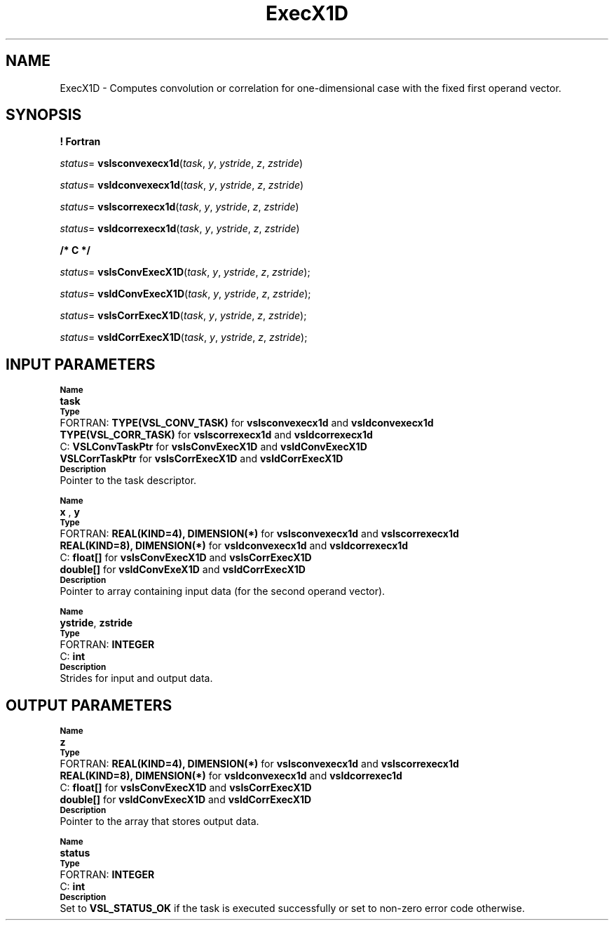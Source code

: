 .\" Copyright (c) 2002 \- 2008 Intel Corporation
.\" All rights reserved.
.\"
.TH ExecX1D 3 "Intel Corporation" "Copyright(C) 2002 \- 2008" "Intel(R) Math Kernel Library"
.SH NAME
ExecX1D \- Computes convolution or correlation for one-dimensional case with the fixed first operand vector.
.SH SYNOPSIS
.PP
.B ! Fortran
.PP
\fIstatus\fR= \fBvslsconvexecx1d\fR(\fItask\fR, \fIy\fR, \fIystride\fR, \fIz\fR, \fIzstride\fR)
.PP
\fIstatus\fR= \fBvsldconvexecx1d\fR(\fItask\fR, \fIy\fR, \fIystride\fR, \fIz\fR, \fIzstride\fR)
.PP
\fIstatus\fR= \fBvslscorrexecx1d\fR(\fItask\fR, \fIy\fR, \fIystride\fR, \fIz\fR, \fIzstride\fR)
.PP
\fIstatus\fR= \fBvsldcorrexecx1d\fR(\fItask\fR, \fIy\fR, \fIystride\fR, \fIz\fR, \fIzstride\fR)
.PP
.B /* C */
.PP
\fIstatus\fR= \fBvslsConvExecX1D\fR(\fItask\fR, \fIy\fR, \fIystride\fR, \fIz\fR, \fIzstride\fR);
.PP
\fIstatus\fR= \fBvsldConvExecX1D\fR(\fItask\fR, \fIy\fR, \fIystride\fR, \fIz\fR, \fIzstride\fR);
.PP
\fIstatus\fR= \fBvslsCorrExecX1D\fR(\fItask\fR, \fIy\fR, \fIystride\fR, \fIz\fR, \fIzstride\fR);
.PP
\fIstatus\fR= \fBvsldCorrExecX1D\fR(\fItask\fR, \fIy\fR, \fIystride\fR, \fIz\fR, \fIzstride\fR);
.SH INPUT PARAMETERS
.PP
.SB Name
.br
\h\'1\'\fBtask\fR
.br
.SB Type
.br
\h\'2\'FORTRAN: \fBTYPE(VSL\(ulCONV\(ulTASK)\fR for \fBvslsconvexecx1d\fR and \fBvsldconvexecx1d\fR
.br
\h\'1\'\fBTYPE(VSL\(ulCORR\(ulTASK)\fR for \fBvslscorrexecx1d\fR and \fBvsldcorrexecx1d\fR
.br
\h\'2\'C:\h\'7\'\fBVSLConvTaskPtr\fR for \fBvslsConvExecX1D\fR and \fBvsldConvExecX1D\fR
.br
\h\'1\'\fBVSLCorrTaskPtr\fR for \fBvslsCorrExecX1D\fR and \fBvsldCorrExecX1D\fR
.br
.SB Description
.br
\h\'1\'Pointer to the task descriptor.
.PP
.SB Name
.br
\h\'1\'\fBx\fR , \fBy\fR
.br
.SB Type
.br
\h\'2\'FORTRAN: \fBREAL(KIND=4), DIMENSION(*)\fR for \fBvslsconvexecx1d\fR and \fBvslscorrexecx1d\fR
.br
\h\'1\'\fBREAL(KIND=8), DIMENSION(*)\fR for \fBvsldconvexecx1d\fR and \fBvsldcorrexecx1d\fR
.br
\h\'2\'C:\h\'7\'\fBfloat[]\fR for \fBvslsConvExecX1D\fR and \fBvslsCorrExecX1D\fR
.br
\h\'1\'\fBdouble[]\fR for \fBvsldConvExeX1D\fR and \fBvsldCorrExecX1D\fR
.br
.SB Description
.br
\h\'1\'Pointer to array containing input data (for the second operand vector).
.PP
.SB Name
.br
\h\'1\'\fBystride\fR, \fBzstride\fR
.br
.SB Type
.br
\h\'2\'FORTRAN: \fBINTEGER\fR
.br
\h\'2\'C:\h\'7\'\fBint\fR
.br
.SB Description
.br
\h\'1\'Strides for input and output data. 
.SH OUTPUT PARAMETERS
.PP
.SB Name
.br
\h\'1\'\fBz\fR
.br
.SB Type
.br
\h\'2\'FORTRAN: \fBREAL(KIND=4), DIMENSION(*)\fR for \fBvslsconvexecx1d\fR and \fBvslscorrexecx1d\fR
.br
\h\'1\'\fBREAL(KIND=8), DIMENSION(*)\fR for \fBvsldconvexecx1d\fR and \fBvsldcorrexec1d\fR
.br
\h\'2\'C:\h\'7\'\fBfloat[]\fR for \fBvslsConvExecX1D\fR and \fBvslsCorrExecX1D\fR
.br
\h\'1\'\fBdouble[]\fR for \fBvsldConvExecX1D\fR and \fBvsldCorrExecX1D\fR
.br
.SB Description
.br
\h\'1\'Pointer to the array that stores output data. 
.PP
.SB Name
.br
\h\'1\'\fBstatus\fR
.br
.SB Type
.br
\h\'2\'FORTRAN: \fBINTEGER\fR
.br
\h\'2\'C:\h\'7\'\fBint\fR
.br
.SB Description
.br
\h\'1\'Set to \fBVSL\(ulSTATUS\(ulOK\fR if the task is executed successfully or set to non-zero error code otherwise.
